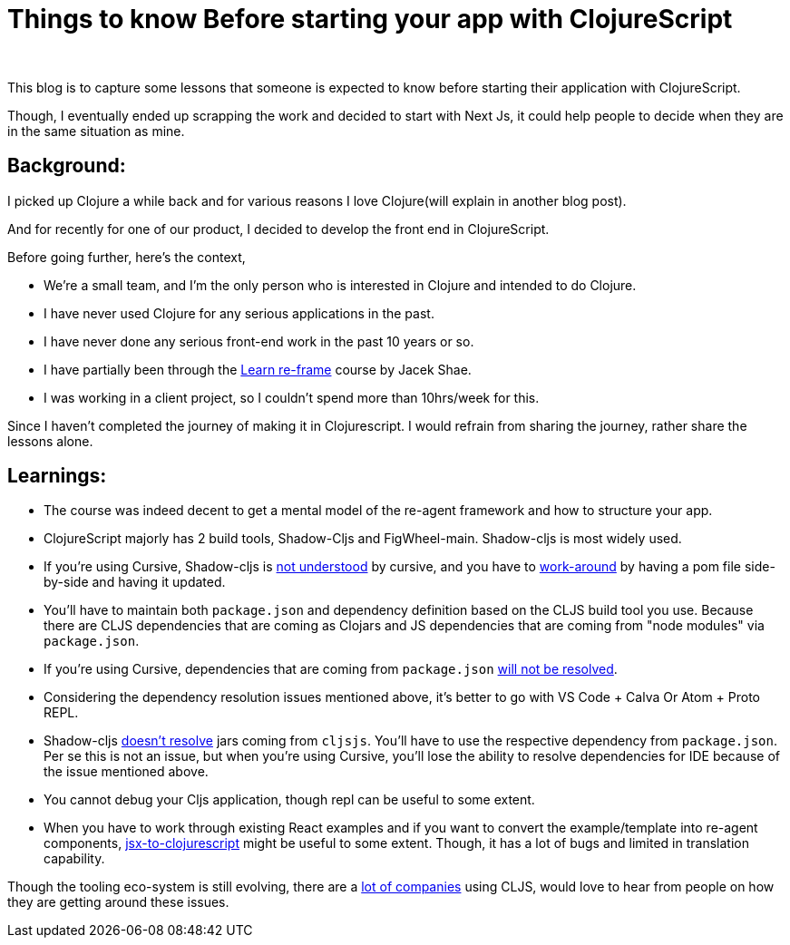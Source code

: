 = Things to know Before starting your app with ClojureScript

:date: 2022-08-22 11:58
:category: Dev
:tags: Language Choice, ClojureScript

{empty} +

This blog is to capture some lessons that someone is expected to know before starting their application with ClojureScript.

Though, I eventually ended up scrapping the work and decided to start with Next Js, it could help people to decide when they
are in the same situation as mine.

== Background:

I picked up Clojure a while back and for various reasons I love Clojure(will explain in another blog post).

And for recently for one of our product, I decided to develop the front end in ClojureScript.

Before going further, here's the context,

- We're a small team, and I'm the only person who is interested in Clojure and intended to do Clojure.

- I have never used Clojure for any serious applications in the past.

- I have never done any serious front-end work in the past 10 years or so.

- I have partially been through the https://www.jacekschae.com/learn-re-frame-pro[Learn re-frame] course by Jacek Shae.

- I was working in a client project, so I couldn't spend more than 10hrs/week for this.

Since I haven't completed the journey of making it in Clojurescript. I would refrain from sharing the journey, rather share the
lessons alone.

== Learnings:

- The course was indeed decent to get a mental model of the re-agent framework and how to structure your app.

- ClojureScript majorly has 2 build tools, Shadow-Cljs and FigWheel-main. Shadow-cljs is most widely used.

- If you're using Cursive, Shadow-cljs is https://github.com/cursive-ide/cursive/issues/1804#issuecomment-528441496[not
understood] by cursive, and you have to https://github.com/cursive-ide/cursive/issues/1804[work-around] by having a pom file
side-by-side and having it updated.

- You'll have to maintain both `package.json` and dependency definition based on the CLJS build tool you use. Because there are
CLJS dependencies that are coming as Clojars and JS dependencies that are coming from "node modules" via `package.json`.

- If you're using Cursive, dependencies that are coming from `package.json` https://github.com/cursive-ide/cursive/issues/2333[will not be resolved].

- Considering the dependency resolution issues mentioned above, it's better to go with VS Code + Calva Or Atom + Proto REPL.

- Shadow-cljs https://github.com/thheller/shadow-cljs/issues/162#issuecomment-355501108[doesn't resolve] jars coming from
`cljsjs`. You'll have to use the respective dependency from `package.json`. Per se this is not an issue, but when you're using
Cursive, you'll lose the ability to resolve dependencies for IDE because of the issue mentioned above.

- You cannot debug your Cljs application, though repl can be useful to some extent.

- When you have to work through existing React examples and if you want to convert the example/template into re-agent components,
https://github.com/madvas/jsx-to-clojurescript[jsx-to-clojurescript] might be useful to some extent. Though,
it has a lot of bugs and limited in translation capability.

Though the tooling eco-system is still evolving, there are a https://clojurescript.org/community/companies[lot of companies]
using CLJS, would love to hear from people on how they are getting around these issues.